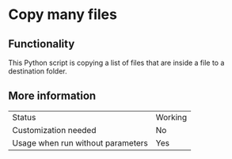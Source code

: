* Copy many files

** Functionality

This Python script is copying a list of files that are inside a file to a destination folder.

** More information

| Status                            | Working |
| Customization needed              | No      |
| Usage when run without parameters | Yes     |




